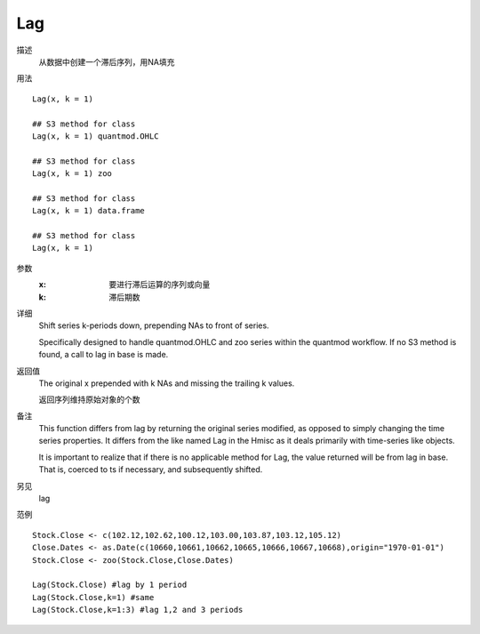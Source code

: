 Lag
====

描述
    从数据中创建一个滞后序列，用NA填充

用法
::

    Lag(x, k = 1)

    ## S3 method for class
    Lag(x, k = 1) quantmod.OHLC

    ## S3 method for class
    Lag(x, k = 1) zoo

    ## S3 method for class
    Lag(x, k = 1) data.frame

    ## S3 method for class
    Lag(x, k = 1)

参数
    :x:         要进行滞后运算的序列或向量
    :k:         滞后期数

详细
    Shift series k-periods down, prepending NAs to front of series.

    Specifically designed to handle quantmod.OHLC and zoo series within the quantmod workflow. If no S3 method is found, a call to lag in base is made.

返回值
    The original x prepended with k NAs and missing the trailing k values.

    返回序列维持原始对象的个数

备注
    This function differs from lag by returning the original series modified, as opposed to simply changing the time series properties. It differs from the like named Lag in the Hmisc as it deals primarily with time-series like objects.

    It is important to realize that if there is no applicable method for Lag, the value returned will be from lag in base. That is, coerced to ts if necessary, and subsequently shifted.

另见
    lag

范例
::

    Stock.Close <- c(102.12,102.62,100.12,103.00,103.87,103.12,105.12)
    Close.Dates <- as.Date(c(10660,10661,10662,10665,10666,10667,10668),origin="1970-01-01")
    Stock.Close <- zoo(Stock.Close,Close.Dates)

    Lag(Stock.Close) #lag by 1 period
    Lag(Stock.Close,k=1) #same
    Lag(Stock.Close,k=1:3) #lag 1,2 and 3 periods


